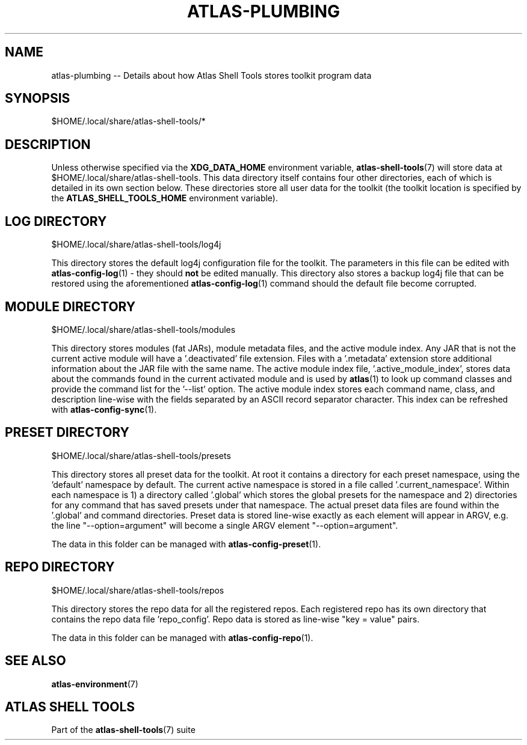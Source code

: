 .\"     Title: atlas-plumbing
.\"    Author: Lucas Cram
.\"    Source: atlas-shell-tools 0.0.1
.\"  Language: English
.\"
.TH "ATLAS-PLUMBING" "5" "1 December 2018" "atlas\-shell\-tools 0\&.0\&.1" "Atlas Shell Tools Manual"
.\" -----------------------------------------------------------------
.\" * Define some portability stuff
.\" -----------------------------------------------------------------
.ie \n(.g .ds Aq \(aq
.el       .ds Aq '
.\" -----------------------------------------------------------------
.\" * set default formatting
.\" -----------------------------------------------------------------
.\" disable hyphenation
.nh
.\" disable justification (adjust text to left margin only)
.ad l
.\" -----------------------------------------------------------------
.\" * MAIN CONTENT STARTS HERE *
.\" -----------------------------------------------------------------

.SH "NAME"
.sp
atlas\-plumbing \-\- Details about how Atlas Shell Tools stores toolkit program data

.SH "SYNOPSIS"
$HOME/.local/share/atlas-shell-tools/*

.SH "DESCRIPTION"
.sp
Unless otherwise specified via the \fBXDG_DATA_HOME\fR environment variable,
\fBatlas\-shell-tools\fR(7) will store data at $HOME/.local/share/atlas-shell-tools.
This data directory itself contains four other directories, each of which is detailed
in its own section below. These directories store all user data for the toolkit (the toolkit
location is specified by the \fBATLAS_SHELL_TOOLS_HOME\fR environment variable).

.SH "LOG DIRECTORY"
$HOME/.local/share/atlas-shell-tools/log4j

This directory stores the default log4j configuration file for the toolkit. The parameters
in this file can be edited with \fBatlas\-config\-log\fR(1) \- they should \fBnot\fR be edited
manually. This directory also stores a backup log4j file that can be restored using the aforementioned
\fBatlas\-config\-log\fR(1) command should the default file become corrupted.

.SH "MODULE DIRECTORY"
$HOME/.local/share/atlas-shell-tools/modules

This directory stores modules (fat JARs), module metadata files, and the active module index.
Any JAR that is not the current active module will have a '.deactivated' file extension. Files with
a '.metadata' extension store additional information about the JAR file with the same name. The active
module index file, '.active_module_index', stores data about the commands found in the current activated
module and is used by \fBatlas\fR(1) to look up command classes and provide the command list for
the '\-\-list' option. The active module index stores each command name, class, and description
line\-wise with the fields separated by an ASCII record separator character. This index can
be refreshed with \fBatlas\-config\-sync\fR(1).

.SH "PRESET DIRECTORY"
$HOME/.local/share/atlas-shell-tools/presets

This directory stores all preset data for the toolkit. At root it contains a directory
for each preset namespace, using the 'default' namespace by default. The current active namespace
is stored in a file called '.current_namespace'. Within each namespace is 1) a directory called '.global'
which stores the global presets for the namespace and 2) directories
for any command that has saved presets under that namespace. The actual preset
data files are found within the '.global' and command directories. Preset data is stored
line\-wise exactly as each element will appear in ARGV, e.g. the line "--option=argument" will
become a single ARGV element "--option=argument".

The data in this folder can be managed with \fBatlas\-config\-preset\fR(1).

.SH "REPO DIRECTORY"
$HOME/.local/share/atlas-shell-tools/repos

This directory stores the repo data for all the registered repos. Each registered repo
has its own directory that contains the repo data file 'repo_config'. Repo data is stored
as line\-wise "key = value" pairs.

The data in this folder can be managed with \fBatlas\-config\-repo\fR(1).

.SH "SEE ALSO"
.sp
\fBatlas\-environment\fR(7)

.SH "ATLAS SHELL TOOLS"
.sp
Part of the \fBatlas\-shell\-tools\fR(7) suite
